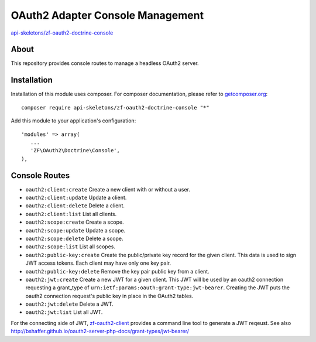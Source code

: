 OAuth2 Adapter Console Management
=================================


`api-skeletons/zf-oauth2-doctrine-console <https://github.com/API-Skeletons/zf-oauth2-doctrine-console>`_


About
-----

This repository provides console routes to manage a headless OAuth2 server.


Installation
------------

Installation of this module uses composer. For composer documentation, please refer to `getcomposer.org <http://getcomposer.org/>`_::

    composer require api-skeletons/zf-oauth2-doctrine-console "*"

Add this module to your application's configuration::

    'modules' => array(
       ...
       'ZF\OAuth2\Doctrine\Console',
    ),


Console Routes
------------------

* ``oauth2:client:create`` Create a new client with or without a user.

* ``oauth2:client:update`` Update a client.

* ``oauth2:client:delete`` Delete a client.

* ``oauth2:client:list`` List all clients.

* ``oauth2:scope:create`` Create a scope.

* ``oauth2:scope:update`` Update a scope.

* ``oauth2:scope:delete`` Delete a scope.

* ``oauth2:scope:list`` List all scopes.

* ``oauth2:public-key:create`` Create the public/private key record for the given client.
  This data is used to sign JWT access tokens.  Each client may have only one key pair.

* ``oauth2:public-key:delete`` Remove the key pair public key from a client.

* ``oauth2:jwt:create`` Create a new JWT for a given client.  This JWT will be used by an
  oauth2 connection requesting a grant_type of ``urn:ietf:params:oauth:grant-type:jwt-bearer``.
  Creating the JWT puts the oauth2 connection request's public key in place in the OAuth2 tables.

* ``oauth2:jwt:delete`` Delete a JWT.

* ``oauth2:jwt:list`` List all JWT.

For the connecting side of JWT, `zf-oauth2-client <https://github.com/API-Skeletons/zf-oauth2-client>`_
provides a command line tool to generate a JWT reqeust.
See also http://bshaffer.github.io/oauth2-server-php-docs/grant-types/jwt-bearer/
